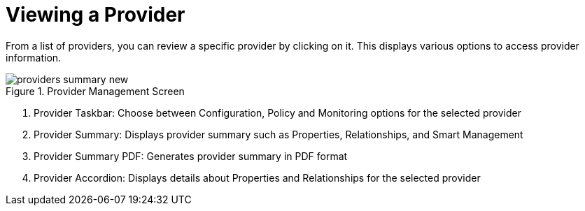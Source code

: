 [[_reviewing_a_management_system]]
= Viewing a Provider

From a list of providers, you can review a specific provider by clicking on it.
This displays various options to access provider information. 

.Provider Management Screen
image::images/providers-summary-new.png[]

. Provider Taskbar: Choose between Configuration, Policy and Monitoring options for the selected provider 
. Provider Summary: Displays provider summary such as Properties, Relationships, and Smart Management 
. Provider Summary PDF: Generates provider summary in PDF format 
. Provider Accordion: Displays details about Properties and Relationships for the selected provider 
